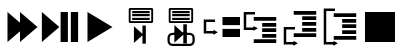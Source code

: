 SplineFontDB: 3.0
FontName: Untitled1
FullName: Untitled1
FamilyName: Untitled1
Weight: Regular
Copyright: Copyright (c) 2015, sylvain,,,
UComments: "2015-3-15: Created with FontForge (http://fontforge.org)"
Version: 001.000
ItalicAngle: 0
UnderlinePosition: -100
UnderlineWidth: 50
Ascent: 800
Descent: 200
InvalidEm: 0
LayerCount: 2
Layer: 0 0 "Back" 1
Layer: 1 0 "Fore" 0
XUID: [1021 912 -309187915 9280533]
OS2Version: 0
OS2_WeightWidthSlopeOnly: 0
OS2_UseTypoMetrics: 1
CreationTime: 1426452021
ModificationTime: 1426452572
OS2TypoAscent: 0
OS2TypoAOffset: 1
OS2TypoDescent: 0
OS2TypoDOffset: 1
OS2TypoLinegap: 0
OS2WinAscent: 0
OS2WinAOffset: 1
OS2WinDescent: 0
OS2WinDOffset: 1
HheadAscent: 0
HheadAOffset: 1
HheadDescent: 0
HheadDOffset: 1
OS2CapHeight: 0
OS2XHeight: 0
OS2Vendor: 'PfEd'
DEI: 91125
Encoding: ISO8859-1
UnicodeInterp: none
NameList: AGL For New Fonts
DisplaySize: -48
AntiAlias: 1
FitToEm: 1
WinInfo: 0 18 7
BeginChars: 256 10

StartChar: uni0001
Encoding: 1 1 0
Width: 1000
VWidth: 0
Flags: H
LayerCount: 2
Back
Fore
SplineSet
187.5 675 m 1
 625 300 l 1
 187.5 -75 l 1
 187.5 675 l 1
500 675 m 1
 937.5 300 l 1
 500 -75 l 1
 500 675 l 1
EndSplineSet
EndChar

StartChar: uni0002
Encoding: 2 2 1
Width: 1000
VWidth: 0
Flags: H
LayerCount: 2
Back
Fore
SplineSet
46.875 675 m 1
 484.375 300 l 1
 46.875 -75 l 1
 46.875 675 l 1
515.625 675 m 1
 697.916992188 675 l 1
 697.916992188 -75 l 1
 515.625 -75 l 1
 515.625 675 l 1
770.833007812 675 m 1
 953.125 675 l 1
 953.125 -75 l 1
 770.833007812 -75 l 1
 770.833007812 675 l 1
EndSplineSet
Validated: 524289
EndChar

StartChar: uni0003
Encoding: 3 3 2
Width: 1000
VWidth: 0
Flags: H
LayerCount: 2
Back
Fore
SplineSet
187.5 675 m 1
 812.5 300 l 1
 187.5 -75 l 1
 187.5 675 l 1
EndSplineSet
Validated: 524289
EndChar

StartChar: uni0004
Encoding: 4 4 3
Width: 1000
VWidth: 0
Flags: H
LayerCount: 2
Back
Fore
SplineSet
242.1875 784.375 m 1
 804.6875 784.375 l 1
 828.125 760.9375 l 1
 828.125 417.1875 l 1
 804.6875 393.75 l 1
 242.1875 393.75 l 1
 218.75 417.1875 l 1
 218.75 760.9375 l 1
 242.1875 784.375 l 1
265.625 737.5 m 1
 265.625 440.625 l 1
 781.25 440.625 l 1
 781.25 737.5 l 1
 265.625 737.5 l 1
304.6875 698.438476562 m 1
 742.1875 698.438476562 l 1
 742.1875 643.747070312 l 1
 304.6875 643.747070312 l 1
 304.6875 698.438476562 l 1
304.6875 616.403320312 m 1
 742.1875 616.403320312 l 1
 742.1875 561.715820312 l 1
 304.6875 561.715820312 l 1
 304.6875 616.403320312 l 1
304.6875 534.375976562 m 1
 742.1875 534.375976562 l 1
 742.1875 479.688476562 l 1
 304.6875 479.688476562 l 1
 304.6875 534.375976562 l 1
646.438476562 330.387695312 m 1
 646.438476562 -123.154296875 l 1
 561.256835938 -123.154296875 l 1
 561.256835938 84.7158203125 l 1
 348.303710938 -104.256835938 l 1
 348.303710938 311.490234375 l 1
 561.256835938 122.514648438 l 1
 561.256835938 330.387695312 l 1
 646.438476562 330.387695312 l 1
EndSplineSet
Validated: 524289
EndChar

StartChar: uni0005
Encoding: 5 5 4
Width: 1000
VWidth: 0
Flags: H
LayerCount: 2
Back
Fore
SplineSet
242.1875 784.375 m 1
 804.6875 784.375 l 1
 828.125 760.9375 l 1
 828.125 417.1875 l 1
 804.6875 393.75 l 1
 242.1875 393.75 l 1
 218.75 417.1875 l 1
 218.75 760.9375 l 1
 242.1875 784.375 l 1
265.625 737.5 m 1
 265.625 440.625 l 1
 781.25 440.625 l 1
 781.25 737.5 l 1
 265.625 737.5 l 1
304.6875 698.438476562 m 1
 742.1875 698.438476562 l 1
 742.1875 643.747070312 l 1
 304.6875 643.747070312 l 1
 304.6875 698.438476562 l 1
304.6875 616.403320312 m 1
 742.1875 616.403320312 l 1
 742.1875 561.715820312 l 1
 304.6875 561.715820312 l 1
 304.6875 616.403320312 l 1
304.6875 534.375976562 m 1
 742.1875 534.375976562 l 1
 742.1875 479.688476562 l 1
 304.6875 479.688476562 l 1
 304.6875 534.375976562 l 1
671.875 362.5 m 1
 671.875 -106.25 l 1
 582.588867188 -106.25 l 1
 582.588867188 108.590820312 l 1
 359.375 -86.71875 l 1
 359.375 342.96875 l 1
 582.588867188 147.65625 l 1
 582.588867188 362.5 l 1
 671.875 362.5 l 1
309.5703125 155.46875 m 2
 747.0703125 155.46875 l 2
 814.110351562 155.46875 869.140625 100.438476562 869.140625 33.3984375 c 2
 869.140625 -48.6328125 l 2
 869.140625 -115.672851562 814.110351562 -170.703125 747.0703125 -170.703125 c 2
 309.5703125 -170.703125 l 2
 242.530273438 -170.703125 187.5 -115.672851562 187.5 -48.6328125 c 2
 187.5 33.3984375 l 2
 187.5 100.438476562 242.530273438 155.46875 309.5703125 155.46875 c 2
309.5703125 99.8046875 m 2
 272.735351562 99.8046875 244.140625 70.2333984375 244.140625 33.3984375 c 2
 244.140625 -48.6328125 l 2
 244.140625 -85.4677734375 272.735351562 -115.0390625 309.5703125 -115.0390625 c 2
 747.0703125 -115.0390625 l 2
 783.905273438 -115.0390625 812.5 -85.4677734375 812.5 -48.6328125 c 2
 812.5 33.3984375 l 2
 812.5 70.2333984375 783.905273438 99.8046875 747.0703125 99.8046875 c 2
 309.5703125 99.8046875 l 2
EndSplineSet
Validated: 524293
EndChar

StartChar: uni0006
Encoding: 6 6 5
Width: 1000
VWidth: 0
Flags: H
LayerCount: 2
Back
Fore
SplineSet
562.5 550 m 1
 1000 550 l 1
 1000 346.875 l 1
 562.5 346.875 l 1
 562.5 550 l 1
562.5 253.125 m 1
 1000 253.125 l 1
 1000 50 l 1
 562.5 50 l 1
 562.5 253.125 l 1
93.75 487.5 m 1
 125 487.5 l 1
 375 487.5 l 1
 375 425 l 1
 156.25 425 l 1
 156.25 206.25 l 1
 375 206.25 l 1
 375 143.75 l 1
 125 143.75 l 1
 93.75 143.75 l 1
 93.75 175 l 1
 93.75 456.25 l 1
 93.75 487.5 l 1
447.125 175 m 1
 339 112.5 l 1
 339 237.5 l 1
 447.125 175 l 1
EndSplineSet
Validated: 524293
EndChar

StartChar: uni0007
Encoding: 7 7 6
Width: 1000
VWidth: 0
Flags: H
LayerCount: 2
Back
Fore
SplineSet
343.75 550 m 1
 906.25 550 l 1
 906.25 456.25 l 1
 343.75 456.25 l 1
 343.75 550 l 1
554.6875 409.375 m 1
 906.25 409.375 l 1
 906.25 315.625 l 1
 554.6875 315.625 l 1
 554.6875 409.375 l 1
554.6875 268.75 m 1
 906.25 268.75 l 1
 906.25 175 l 1
 554.6875 175 l 1
 554.6875 268.75 l 1
554.6875 128.125 m 1
 906.25 128.125 l 1
 906.25 34.375 l 1
 554.6875 34.375 l 1
 554.6875 128.125 l 1
343.75 -12.5 m 1
 906.25 -12.5 l 1
 906.25 -106.25 l 1
 343.75 -106.25 l 1
 343.75 -12.5 l 1
93.75 675 m 1
 125 675 l 1
 375 675 l 1
 375 612.5 l 1
 156.25 612.5 l 1
 156.25 300 l 1
 375 300 l 1
 375 237.5 l 1
 125 237.5 l 1
 93.75 237.5 l 1
 93.75 268.75 l 1
 93.75 643.75 l 1
 93.75 675 l 1
447.125 268.75 m 1
 339 206.25 l 1
 339 331.25 l 1
 447.125 268.75 l 1
EndSplineSet
Validated: 524293
EndChar

StartChar: uni0008
Encoding: 8 8 7
Width: 1000
VWidth: 0
Flags: H
LayerCount: 2
Back
Fore
SplineSet
343.75 706.25 m 1
 906.25 706.25 l 1
 906.25 612.5 l 1
 343.75 612.5 l 1
 343.75 706.25 l 1
554.6875 565.625 m 1
 906.25 565.625 l 1
 906.25 471.875 l 1
 554.6875 471.875 l 1
 554.6875 565.625 l 1
554.6875 425 m 1
 906.25 425 l 1
 906.25 331.25 l 1
 554.6875 331.25 l 1
 554.6875 425 l 1
554.6875 284.375 m 1
 906.25 284.375 l 1
 906.25 190.625 l 1
 554.6875 190.625 l 1
 554.6875 284.375 l 1
343.75 143.75 m 1
 906.25 143.75 l 1
 906.25 50 l 1
 343.75 50 l 1
 343.75 143.75 l 1
93.75 300 m 1
 125 300 l 1
 375 300 l 1
 375 237.5 l 1
 156.25 237.5 l 1
 156.25 -75 l 1
 375 -75 l 1
 375 -137.5 l 1
 125 -137.5 l 1
 93.75 -137.5 l 1
 93.75 -106.25 l 1
 93.75 268.75 l 1
 93.75 300 l 1
447.125 -106.25 m 1
 339 -168.75 l 1
 339 -43.75 l 1
 447.125 -106.25 l 1
EndSplineSet
Validated: 524293
EndChar

StartChar: uni0009
Encoding: 9 9 8
Width: 1000
VWidth: 0
Flags: H
LayerCount: 2
Back
Fore
SplineSet
343.75 643.75 m 1
 906.25 643.75 l 1
 906.25 550 l 1
 343.75 550 l 1
 343.75 643.75 l 1
554.6875 503.125 m 1
 906.25 503.125 l 1
 906.25 409.375 l 1
 554.6875 409.375 l 1
 554.6875 503.125 l 1
554.6875 362.5 m 1
 906.25 362.5 l 1
 906.25 268.75 l 1
 554.6875 268.75 l 1
 554.6875 362.5 l 1
554.6875 221.875 m 1
 906.25 221.875 l 1
 906.25 128.125 l 1
 554.6875 128.125 l 1
 554.6875 221.875 l 1
343.75 81.25 m 1
 906.25 81.25 l 1
 906.25 -12.5 l 1
 343.75 -12.5 l 1
 343.75 81.25 l 1
93.75 768.75 m 1
 125 768.75 l 1
 375 768.75 l 1
 375 706.25 l 1
 156.25 706.25 l 1
 156.25 -75 l 1
 375 -75 l 1
 375 -137.5 l 1
 125 -137.5 l 1
 93.75 -137.5 l 1
 93.75 -106.25 l 1
 93.75 737.5 l 1
 93.75 768.75 l 1
447.125 -106.25 m 1
 339 -168.75 l 1
 339 -43.75 l 1
 447.125 -106.25 l 1
EndSplineSet
Validated: 524293
EndChar

StartChar: uni000A
Encoding: 10 10 9
Width: 1000
VWidth: 0
Flags: H
LayerCount: 2
Back
Fore
SplineSet
125 675 m 1
 875 675 l 1
 875 -75 l 1
 125 -75 l 1
 125 675 l 1
EndSplineSet
Validated: 1
EndChar
EndChars
EndSplineFont
